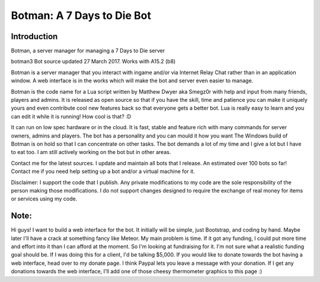 .. _introduction:

Botman: A 7 Days to Die Bot
=============================

Introduction
------------

Botman, a server manager for managing a 7 Days to Die server

botman3 Bot source updated 27 March 2017. Works with A15.2 (b8)

Botman is a server manager that you interact with ingame and/or via Internet Relay Chat rather than in an application window.  A web interface is in the works which will make the bot and server even easier to manage.

Botman is the code name for a Lua script written by Matthew Dwyer aka Smegz0r with help and input from many friends, players and admins.  It is released as open source so that if you have the skill, time and patience you can make it uniquely yours and even contribute cool new features back so that everyone gets a better bot.  Lua is really easy to learn and you can edit it while it is running!  How cool is that?  :D

It can run on low spec hardware or in the cloud.  It is fast, stable and feature rich with many commands for server owners, admins and players.  The bot has a personality and you can mould it how you want
The Windows build of Botman is on hold so that I can concentrate on other tasks.  The bot demands a lot of my time and I give a lot but I have to eat too.  I am still actively working on the bot but in other areas.

Contact me for the latest sources.  I update and maintain all bots that I release.  An estimated over 100 bots so far!  Contact me if you need help setting up a bot and/or a virtual machine for it.
 
Disclaimer:  I support the code that I publish.  Any private modifications to my code are the sole responsibility of the person making those modifications.
I do not support changes designed to require the exchange of real money for items or services using my code.

Note:
------------

Hi guys!  I want to build a web interface for the bot. It initially will be simple, just Bootstrap, and coding by hand.  Maybe later I'll have a crack at something fancy like Meteor.  My main problem is time.  If it got any funding, I could put more time and effort into it than I can afford at the moment.  So I'm looking at fundraising for it.  I'm not sure what a realistic funding goal should be.  If I was doing this for a client, I'd be talking $5,000.  If you would like to donate towards the bot having a web interface, head over to my donate page.  I think Paypal lets you leave a message with your donation.  If I get any donations towards the web interface, I'll add one of those cheesy thermometer graphics to this page :)